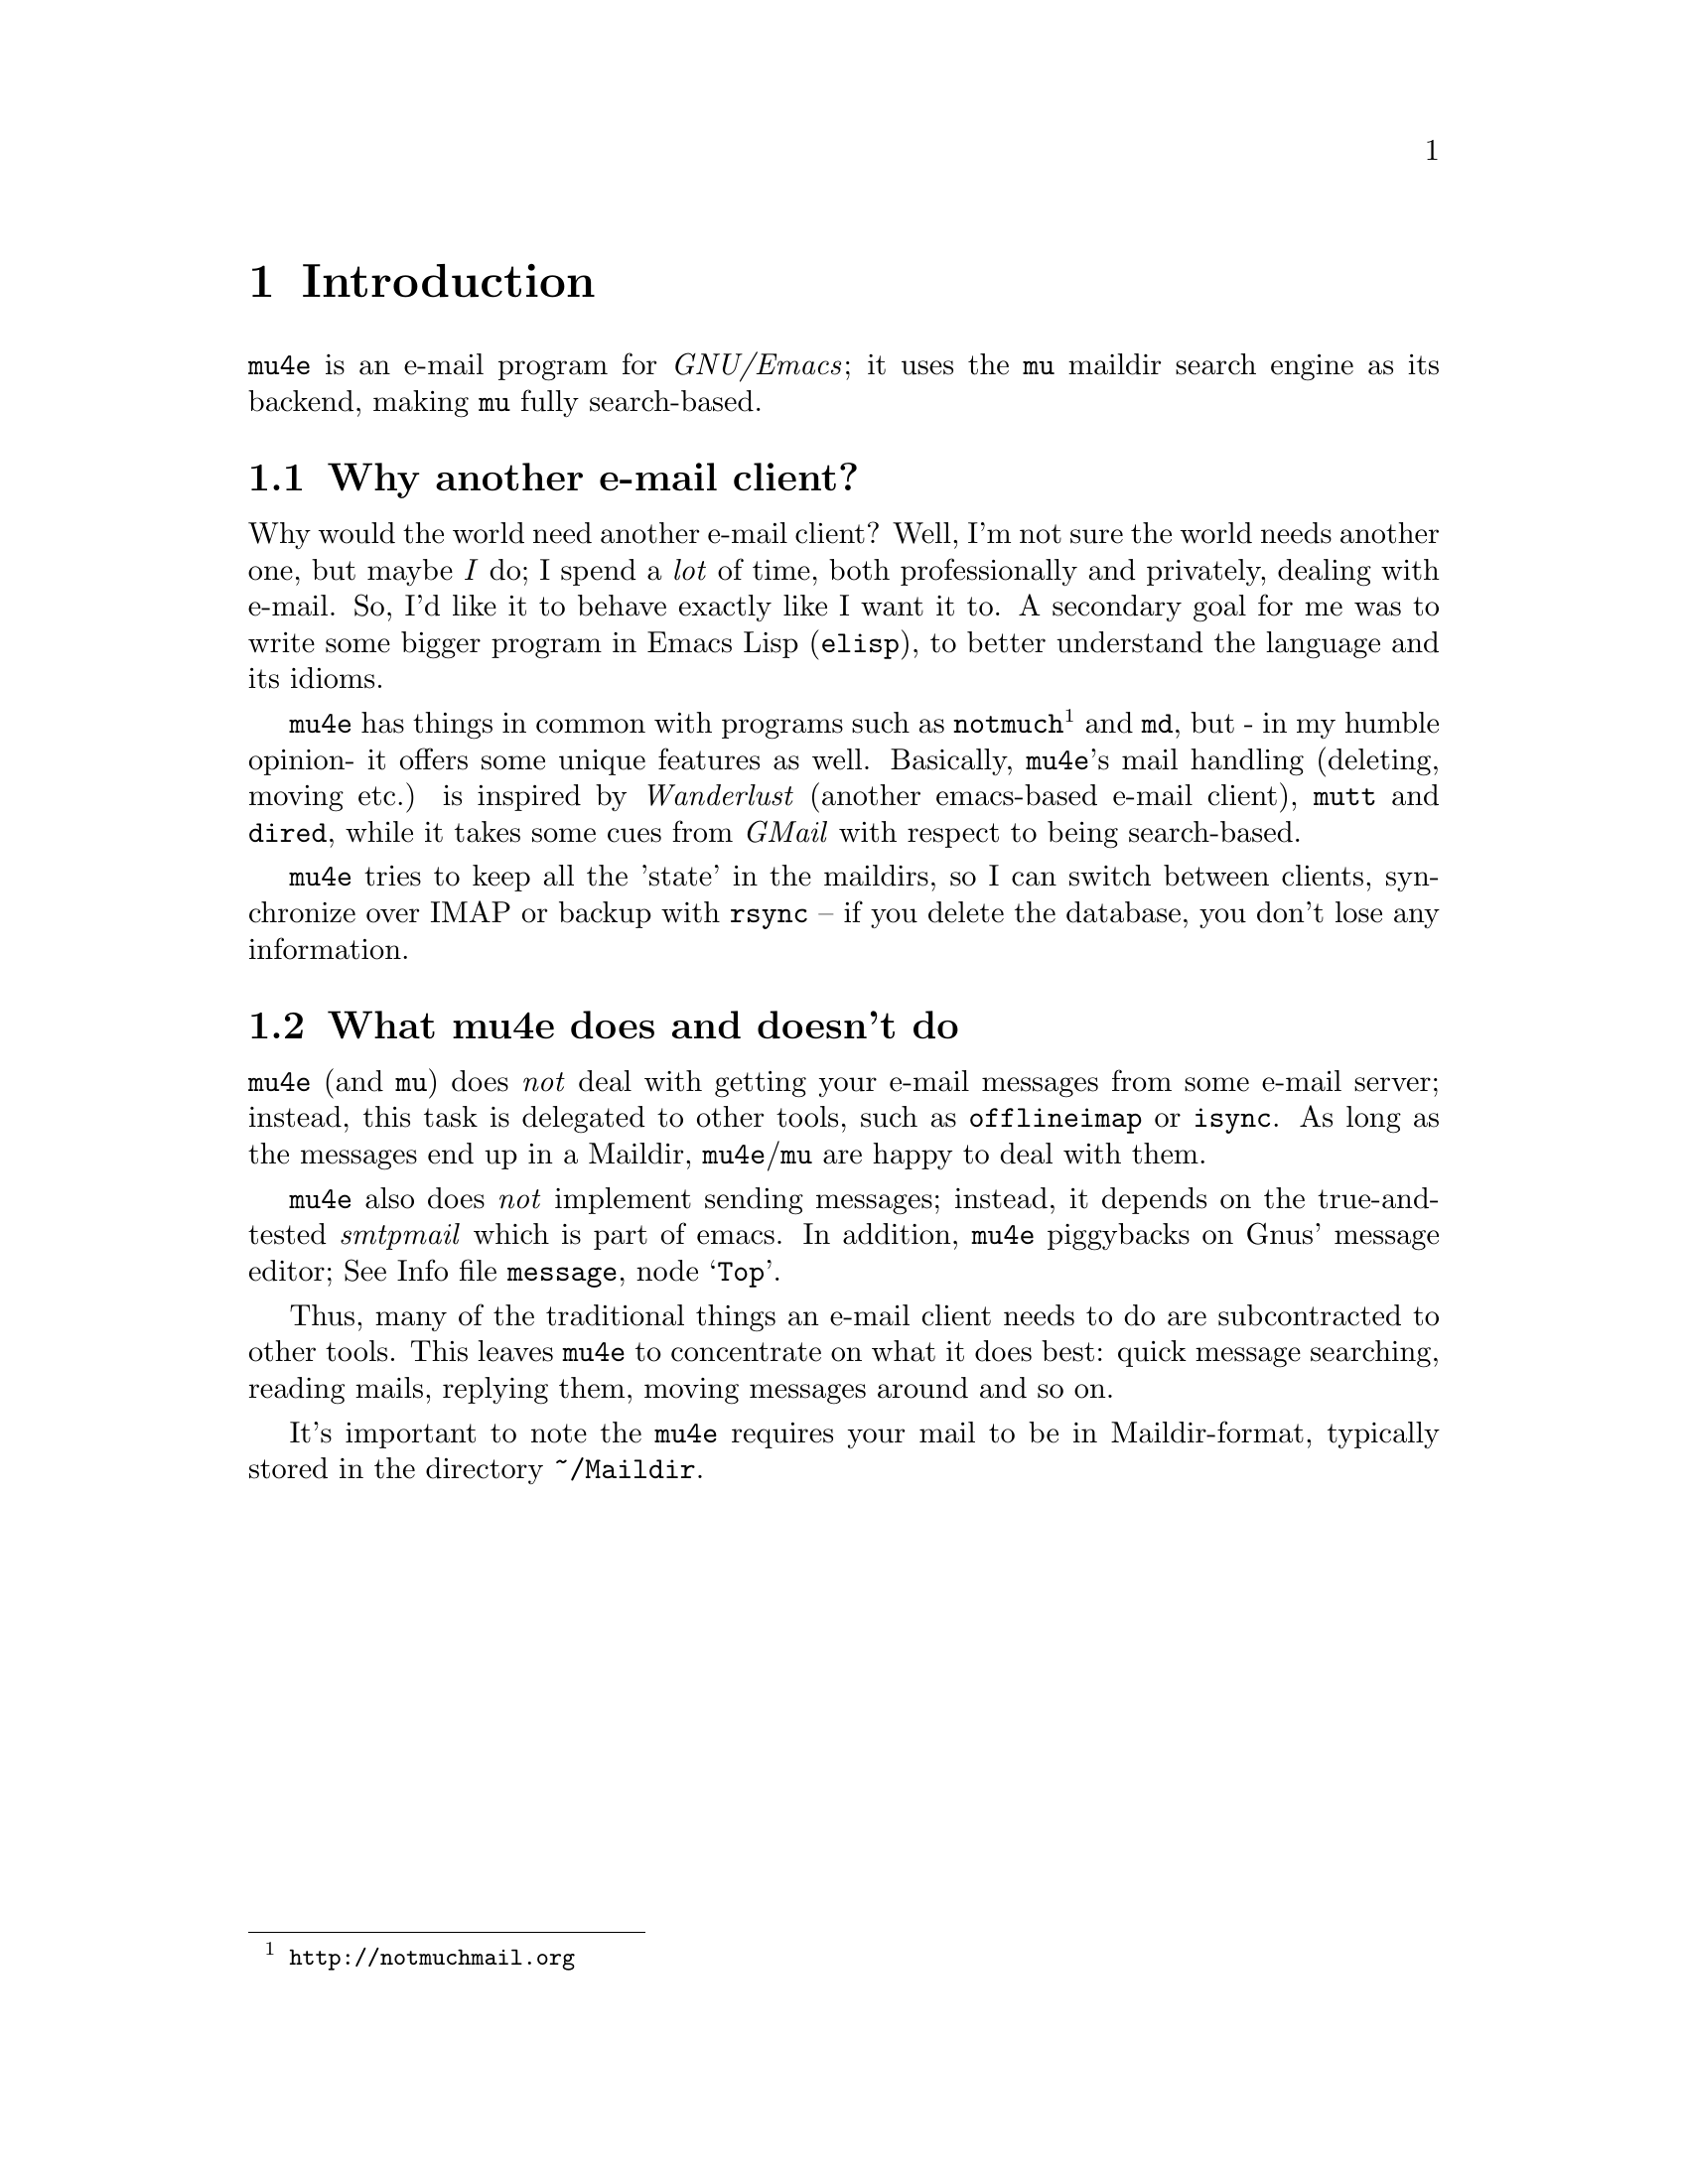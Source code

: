 \input texinfo.tex    @c -*-texinfo-*-
@c %**start of header
@setfilename mu4e.info
@settitle mu4e user manual
@documentencoding utf-8
@c %**end of header

@dircategory Emacs
@direntry
* mu4e: (mu4e).        An email client for emacs based on mu.
@end direntry

@copying
Copyright @copyright{} 2011 Dirk-Jan C. Binnema

@quotation
Permission is granted to copy, distribute and/or modify this document
under the terms of the GNU Free Documentation License, Version 1.2 or
any later version published by the Free Software Foundation; with no
Invariant Sections, with no Front-Cover Texts, and with no Back-Cover
Texts.
@end quotation
@end copying

@node Top
@top mu4e Manual

Welcome to @t{mu4e}!

@t{mu4e} (@emph{mu-for-emacs}) is an @t{emacs}-based e-mail client, based on
the @t{mu} e-mail search engine. @t{mu4e} supports GNU Emacs 23 and
later. Also, it assumes a Unix-like system and mail stored in a maildir; it
has been tested on Debian GNU/Linux.

@menu
* Introduction::
* Getting started::
* Running mu4e::
* Searching mail::
* How it works::
* Example configuration::
* FAQ - Frequently Anticipated Questions::
* Known issues / missing features::
@end menu

@node Introduction
@chapter Introduction

@t{mu4e} is an e-mail program for @emph{GNU/Emacs}; it uses the @t{mu} maildir
search engine as its backend, making @t{mu} fully search-based.

@menu
* Why another e-mail client?::
* What mu4e does and doesn't do::
@end menu

@node Why another e-mail client?
@section Why another e-mail client?

Why would the world need another e-mail client?  Well, I'm not sure the world
needs another one, but maybe @emph{I} do; I spend a @emph{lot} of time, both
professionally and privately, dealing with e-mail. So, I'd like it to behave
exactly like I want it to. A secondary goal for me was to write some bigger
program in Emacs Lisp (@t{elisp}), to better understand the language and its
idioms.

@t{mu4e} has things in common with programs such as
@t{notmuch}@footnote{@url{http://notmuchmail.org}} and @t{md}, but - in my
humble opinion- it offers some unique features as well. Basically, @t{mu4e}'s
mail handling (deleting, moving etc.) is inspired by @emph{Wanderlust}
(another emacs-based e-mail client), @t{mutt} and @t{dired}, while it takes
some cues from @emph{GMail} with respect to being search-based.

@t{mu4e} tries to keep all the 'state' in the maildirs, so I can switch
between clients, synchronize over @abbr{IMAP} or backup with @t{rsync} -- if
you delete the database, you don't lose any information.

@node What mu4e does and doesn't do
@section What mu4e does and doesn't do

@t{mu4e} (and @t{mu}) does @emph{not} deal with getting your e-mail messages
from some e-mail server; instead, this task is delegated to other tools, such
as @t{offlineimap} or @t{isync}. As long as the messages end up in a Maildir,
@t{mu4e}/@t{mu} are happy to deal with them.

@t{mu4e} also does @emph{not} implement sending messages; instead, it depends
on the true-and-tested @emph{smtpmail} which is part of emacs. In addition,
@t{mu4e} piggybacks on Gnus' message editor; @inforef{Top,Gnus message
editor,message}.

Thus, many of the traditional things an e-mail client needs to do are
subcontracted to other tools. This leaves @t{mu4e} to concentrate on what it
does best: quick message searching, reading mails, replying them, moving
messages around and so on.

It's important to note the @t{mu4e} requires your mail to be in
Maildir-format, typically stored in the directory @file{~/Maildir}.

@node Getting started
@chapter Getting started

In this chapter, we will see how you can install @t{mu4e} and how you can
set it up. After we have succeeded in @xref{Getting mail}, and @xref{Indexing
your messages}, we discuss @xref{Basic configuration}. After going through
these steps, @t{mu4e} should be ready for use.

@menu
* Installation::
* Getting mail::
* Indexing your messages::
* Sending mail::
* Queuing mail::
* Basic configuration::
@end menu

@node Installation
@section Installation

@t{mu4e} is part of @t{mu} - by installing the latter, the former will
be installed as well.

At the time of writing, there are no distribution packages for @t{mu4e}
yet, so we are assuming installation from source packages.

Installation follows the normal sequence of:
@example
$ tar xvfz mu-<version>.tar.gz  # use the specific version
$ cd mu-<version>
$./configure && make
$ sudo make install
@end example

After this, @t{mu} and @t{mu4e} should be installed @footnote{there's a
hard dependency between versions of @t{mu4e} and @t{mu} - you cannot
combine different versions.}, a be available from the command line and emacs
(respectively). For emacs, you may to restart it so it can pick up
@t{mu4e}.

There is experimental support for using the @t{emacs} customization
system in @t{mu4e}, but for now we recommend setting the values by
manually. Please @ref{Example configuration} for a working example of this.

@node Getting mail
@section Getting mail

In order for @t{mu} (and, by extension, @t{mu4e}) to work, we need to have our
e-mail messages stored in a Maildir. If you were already using Maildirs, you
are lucky; otherwise, you will need to get your mail there in some other way.

If you are using some external @abbr{IMAP} or @abbr{POP} server, you can use
tools like @t{getmail}, @t{offlineimap} or @t{isync} to download your message
into a Maildir-directory (@file{~/Maildir}, usually). If you are using a local
mailserver (such as @emph{Postfix} or @t{qmail}), you can teach them to
deliver into a Maildir as well, maybe in combination with @t{procmail}. A bit
of googling should be able to provide you with the details.

@node Indexing your messages
@section Indexing your messages

After you have succeeded in @ref{Getting mail}, we need to @emph{index}
it. That is - we need to scan the Maildir and store the information about the
mails into a special database. We can do that from @code{mu4e} -- @xref{Main
view}, but for now it's better to do it from the command line, because it's
easier to spot any problems then.

Assuming that your Maildir is at @file{~/Maildir}, you should give the
following command:
@example
  $ mu index --maildir=~/Maildir
@end example

This should scan your @file{~/Maildir} and fill the database, and give
progress information while doing so. The first time you index your mail might
take a few minutes (for thousands of e-mails), afterwards it is much faster
since it only has to scan the differences.

Note that indexing is discussed at length in the @t{mu-index} man page.

After the indexing is finished, you can quickly test if everything worked, by
trying some command line searches, for example
@example
  $ mu find hello
@end example
which should list all messages that match "hello". The @t{mu-find} man
page describes the various things you can do with @t{mu find}.

If all of this worked well, we are almost ready to start @t{mu4e}.

@node Sending mail
@section Sending mail
@t{mu4e} re-uses Gnu's @t{message mode} @inforef{message}, for writing
mail and inherits the setup for @emph{sending} mail from that.

For sending mail using @abbr{SMTP}, @t{mu4e} uses Emacs's built-in
@t{smtpmail} package -- @inforef{smtpmail}. This package support many
different ways to send mail, please refer to its documentation. Here we
provide some simple examples.

A very minimal setup could look something like:

@verbatim
;; tell message-mode how to send mail
(setq message-send-mail-function 'smtpmail-send-it)
;; if our mail server lives at smtp.example.org; if you have a local
;; mailserver, simply use 'localhost' here.
(setq smtpmail-smtp-server "smtp.example.org")
@end verbatim

Note, since @t{mu4e} uses the same @t{message mode} and @t{smtpmail}
that Gnus uses, any setting for those will also work for @t{mu4e}.

@node Queuing mail
@section Queuing mail

If you cannot send mail directly, for example because you are currently
offline, you can queue the mail, and send it when you have restored your
internet connection. To allow for queueing, you need to tell @t{smtpmail}
where you want to do this. For example:

@verbatim
(setq
    smtpmail-queue-mail  nil  ;; start in non-queing mode
    smtpmail-queue-dir   "~/Maildir/queue/cur")
@end verbatim

For convenience, we locate the queue directory somewhere in our normal
Maildir. If you want to use queued mail, you should create this directory
before starting @t{mu4e}. The @command{mu mkdir} command can be handy here,
so for example:

@verbatim
$ mu mkdir ~/Maildir/queue
$ touch ~/Maildir/queue/.noindex
@end verbatim

The @command{touch} command tells @t{mu} to ignore this directory for
indexing, which makes sense since it does not just consist of 'normal'
messages but also some of the @t{smtpmail} metadata.

Also see @t{mu-mkdir} and @t{mu-index} man pages.

@node Basic configuration
@section Basic configuration

The last thing to do before running @t{mu4e} is setting up some basic
configuration. A good place to put this would be in your @file{~/.emacs} file.

First, we need to load @t{mu4e}:

@example
(require 'mu4e)
@end example

Then, we need to tell @t{mu4e} where it can find your Maildir, and some
special folders. So, for example:
@example
  (setq
    mu4e-maildir       "~/Maildir"   ;; 
    mu4e-inbox-folder  "/inbox"      ;; where do i receive mail?
    mu4e-sent-folder   "/sent"       ;; where do i keep sent mail?
    mu4e-drafts-folder "/drafts"     ;; where do i keep half-written mail?
    mu4e-trash-folder  "/trash")     ;; where do i move deleted mail?
@end example

@code{mu4e-maildir} take an actual filesystem-path, the other folder names are
all relative to @code{mu4e-maildir}.


@node Running mu4e
@chapter Running mu4e

After the following the steps in @xref{Getting started}, we should now have a
working @t{mu4e} setup. In this chapter, we'll give a tour of the
@t{mu4e} programming, and show its use.

@t{mu4e} consists of a number of views; the diagram shows how they relate
to eachother, and the default keybindings to from one view to the next. In the
next sections we will describe what these keys actually @emph{do}.

@menu
* Main view::
* Headers view::
* Message view::
* Editor view::
@end menu


@example
        [C]     +--------+   [RFCE]
      --------> | editor | <--------
     /          +--------+          \
    /         [RFCE]^                \
   /                |                 \
+-------+ [sjb] +---------+  [RET] +---------+
| main  | <---> | headers | <----> | message |
+-------+  [q]  +---------+ [qbjs] +---------+
                  [sbj]                 ^
                                    [.] | [q]
                                        V
                                      +-----+
                                      | raw |
                                      +-----+

Default bindings
----------------
R: Reply      s: search            .: raw view
F: Forward    j: jump-to-maildir
C: Compose    b: bookmark-search
E: Edit       q: quit
@end example

@node Main view
@section Main view

After you've installed @t{mu4e} (@pxref{Getting started}), you can start it
with @code{M-x mu4e}. This will do some checks to ensure everything is set up
correctly, and then show the @t{mu4e} main view.

This looks something like the following:

--
@verbatim
* mu4e - mu for emacs version x.x

  Basics

	* [j]ump to some maildir
	* enter a [s]earch query
	* [C]ompose a new message

  Bookmarks

	* [bu] Unread messages
	* [bt] Today's messages
	* [bw] Last 7 days
	* [bp] Messages with images
  Misc

	* [U]pdate email & database
	* toggle [m]ail sending mode (direct)
	* [f]lush queued mail

        * [H]elp
	* [q]uit mu4e
@end verbatim
--

First, the @emph{Basics}:
@itemize
@item @t{[j]ump to some maildir} means that after pressing @key{j},
@t{mu4e} will ask you for a maildir to jump to. These are the maildirs you
set in @xref{Basic configuration}.
@item @t{enter a [s]earch query} means that after pressing @key{s} you will
be asked for a search query, and after entering one, the results will be shown.
@item @t{[C]ompose a new message} means that after pressing @key{C}, you
will be thrown you in a message-editing buffer, where you can write a new message.
@end itemize

Next come the @emph{Bookmarks}.These are set in @code{mu4e-bookmarks}; what
you see in the above example are the @emph{default}, but you can add your own
and/or replace the default ones. See @xref{Bookmarks}.

Finally, there are some @emph{Misc} actions:
@itemize
@item @t{[U]pdate email & database} will execute whatever is in
@code{mu4e-get-mail-command}, and afterwards update the @t{mu} database;
@xref{Indexing your messages}. This is a synchronous command.
@item @t{toggle [m]ail sending mode (direct)} will toggle between sending
mail directly, and queuing it first (for example, when you are offline), and
@t{[f]lush queued mail} will flush any queued mail.
@item @t{[H]elp} will show help information for this view.
@item Finally, @t{[q]uit mu4e} will quit @t{mu4e}.
@end itemize

@node Headers view
@section Headers view

The headers view shows the results of search queries. There's one line for
each matching message, and each line shows a number of fields describing this
message.

--
@verbatim
* Date              Flags  From/To             Subject
  2011-12-16 18:38  uN     To Edmund Dantès    + Re: Extension security?
  2011-12-16 21:44  uN     Abbé Busoni             + Re: Extension security?
  2011-12-17 03:14  uN     Pierre Morrel           + Re: Extension security?
  2011-12-17 04:04  uN     Jacopo                    + Re: Extension security?
  2011-12-17 14:36  uN     Mercédès                    + Re: Extension security?
  2011-12-18 06:05  uN     Beachamp                      \ Re: Extension security?
  2011-12-16 18:23  uN     Eric Schulte        + Re: [O] A presentation tool for org-mode
  2011-12-17 01:53  usaN   Gaspard Caderousse    \ Re: [O] A presentation tool for org-mode
  2011-12-16 16:31  uN     Baron Danglars      | [O] imaxima?
End of search results
@end verbatim
--

It should be fairly obvious what this means, but some notes:
@itemize
@item The fields shown in the headers view can be influenced by customizing
@t{mu4e-headers-fields}
@item You can change the date format by customizing
@t{mu4e-headers-date-format}
@item The letters in the 'Flags' field correspond to the following: D=draft,
F=flagged, N=new, P=passed (i.e.., forwarded), R=replied, S=seen, T=trashed,
a=has-attachment, x=encrypted, s=signed, u=unread.
@item The From/To field shows the sender of the message unless the sender
matches the regular expression in @t{mu4e-user-mail-address-regexp}, in
which the header will show @t{To} followed by the recipient.
@item The subject field displays the discussion threads according to the @emph{JWZ mail
threading algorithm}@footnote{@url{http://www.jwz.org/doc/threading.html}}.
@end itemize

Using the default key bindings, you can do various things with these messages;
note that these actions are also listed in the @t{Headers} menu in the
Emacs menu bar.


@verbatim
key          description
---          -----------
d            mark for moving to the trash folder
DEL,D        mark for immediate deletion
m            mark for moving to another maildir folder
u            unmark message at point
U            unmark *all* messages
x            execute actions for the marked messages
RET          open the message at point in the message view
R,F,C        reply/forward/compose
E            edit (only allowed for draft messages)
H            get help
q            leave the headers buffer
@end verbatim

Note, all the mark/unmark commands support the current @emph{region} (i.e.,
selection) -- so, for example, if you the select a number of message and then
press @key{DEL}, all selected message will be marked for deletion.

Tne two-step mark-execute sequence is similar to what for example @t{Dired}
does, and tries to be as fast as possible while still trying to protect the
user against accidents.


@node Message view
@section Message view

After selecting a message in the Headers view (@ref{Headers view}), the
message will be show in the message view. This might look something like the
following:

--
@verbatim
From: info@galatians.net
To: "Paul" paul@hotmail.com
Subject: Re: some thoughts
Flags: (seen attach)
Date: Mon 19 Jan 2004 09:39:42 AM EET
Maildir: /inbox
Attachments(2): [1]DSCN4961.JPG(1.3M), [2]DSCN4962.JPG(1.4M)

Hi Paul,

How are you? Sorry we didn't get back to you sooner and sorry for the
top-quoting. We're still debating your last message; anyway, here are some
recent pics. And here's a link: http://example.com[1]

All the best!

On Sun 21 Dec 2003 09:06:34 PM EET, Paul wrote:

[....]
@end verbatim
--

Some notes:
@itemize
@item You can customize which header fields are shown using
@t{mu4e-view-fields}.
@item You can customize the date format by setting
@code{mu4e-date-format-long}, using the format of @code{format-time-string}.
@end itemize

You can find most things you can do with this message in the @emph{View} menu,
or use the keyboard -- the default bindings are:

@verbatim
key          description
---          -----------
n,p          go to next, previous message
d            mark for moving to the trash folder
DEL,D        mark for immediate deletion
m            mark for moving to another maildir folder
u            unmark message at point
R,F,C        reply/forward/compose
E            edit (only allowed for draft messages)

.            show the raw message view. '.'/'q' take you back
|            pipe the message through a shell command

g            go to (visit) numbered URL (using `browse-url')
             (or: <mouse-2> or RET with point on url)
e            extract (save) attachment (asks for number)
             (or: <mouse-2> or RET with point on attachment)
o            open attachment (asks for number)
             (or: <S-mouse-2> or S-RET with point on attachment)
w            toggle line wrapping
h            toggle showing cited parts

H            get help
q            leave the headers buffer
@end verbatim

Note that @key{x}, which means 'execute actions on marked messages' is not
available in this view, to reduce the risk of accidents. You have to go back
to the headers view to effectuate the actions.

Also note that opening of an attachment uses the @t{xdg-open} program to
determine the right program to use for a certain attachment. @t{xdg-open} is
part of the FreeDesktop
@t{xdg-utils}.@footnote{@url{http://portland.freedesktop.org/wiki/}}.

For displaying messages, @t{mu4e} normally prefers the plain text version for
messages consisting of both a text version and an html version of its
contents. If there is only an html-version, or if the text part is too short
in comparison with the html part, @t{mu4e} tries to convert the html into
plain text for display. The default way to do that is to use the Emacs
built-in @code{html2text} function, but if you set
@code{mu4e-html2text-command} to some external program, that will be
used. This is expected to take html from standard input and write plain text
on standard output.

@node Editor view
@section Editor view

Currently, @t{mu4e} uses Gnu's message editor, so for documentation
@inforef{Message}.

Also, @xref{Sending mail}.


@node Searching mail
@chapter Searching mail

@t{mu4e} is fully search-based; this means that all the lists of messages
you see, are the result of some query. Even if you 'jump to a folder', in fact
you are executing a search query for messages that have the property of being
in a certain folder.

Note, all queries normally return only up to @code{mu4e-search-results-limit}
results; if you need more than that, prefix your search command with
@kbd{C-u}.

@menu
* Queries::
* Bookmarks::
* Maildir searches::
@end menu

@node Queries
@section Queries

The queries you can execute are the same that @code{mu find}
understands. Please refer to the @code{mu-find} man-page for details. Here, we
just provide a few examples.

@verbatim
# get all messages about bananas
bananas

# get all messages about bananas from john with an attachment
from:john flag:attach bananas

# get all messages with subject wombat in June 2009
subject:wombat date:20090601..20090630

# get all messages with PDF attachments in the /projects folder
maildir:/projects mime:application/pdf
@end verbatim

@node Bookmarks
@section Bookmarks

If you have queries that you use often, you may want to store them as
@emph{bookmarks}. These bookmarks then show up in the main view.  By default,
bookmark searches are available in the main view @ref{Main view}, header
view @xref{Headers view}, and message view @xref{Message view}, with the key
@kbd{b} for @code{mu4e-search-bookmark}.

@code{mu4e} provides some default bookmarks which you of course can
override. The definition of the default bookmarks is instructive here:

@example
(defvar mu4e-bookmarks
  '( ("flag:unread AND NOT flag:trashed" "Unread messages"      ?u)
     ("date:today..now"                  "Today's messages"     ?t)
     ("date:7d..now"                     "Last 7 days"          ?w)
     ("mime:image/*"                     "Messages with images" ?p))
  "A list of pre-defined queries; these will show up in the main
screen. Each of the list elements is a three-element list of the
form (QUERY DESCRIPTION KEY), where QUERY is a string with a mu
query, DESCRIPTION is a short description of the query (this will
show up in the UI), and KEY is a shortcut key for the query.")
@end example

Thus, you can replaces this or add your own items, by putting in your
configuration (@file{~/.emacs}) something like:
@example
(add-to-list 'mu4e-bookmarks
  '("size:5M..500M"       "Big messages"     ?b))
@end example

This prepend your bookmark to the list, and assign the key @key{b} to it. If
you want to @emph{append} your bookmark, you can use @code{t} as the third
argument to @code{add-to-list}.

In the various @t{mu4e} views, pressing @key{b} will list all the bookmarks
defined in the echo area, with the shortcut key highlight. So, to invoke your
bookmark (get the list of "Big Message", all you need to type is @kbd{bb}.


@node Maildir searches
@section Maildir searches

Maildir searches are quite similar to bookmark searches (see @ref{Bookmarks}),
with the difference being that the target is always a maildir -- maildir
queries provide a 'traditional' folder-like interface to a search-based e-mail
client. By default, maildir searches are available in the main view
@ref{Main view}, header view @ref{Headers view}, and message view
@ref{Message view}, with the key @kbd{j} for @code{mu4e-jump-to-maildir}.

You can do Maildir searches manually (e.g. with a query like
@code{maildir:/myfolder}, but since it is so common, @t{mu4e} allows for
shortcuts for this.

To enable this, you need to define a list of maildirs you'd like to have quick
access to, for example:

@example
   (setq mu4e-maildir-shortcuts
    '( ("/inbox"     . ?i)
       ("/archive"   . ?a)
       ("/lists"     . ?l)
       ("/work"      . ?w)
       ("/sent"      . ?s))
@end example

This would set @key{i} as a shortcut for the @t{/inbox} folder; so effectively
a query @t{maildir:/inbox}. There's one 'built-in' shortcut @key{o} for
'other' (so don't use that one for your own shortcuts!), which allows you to
choose from @emph{all} maildirs.

Each of the folder name is relative to your top-level maildir directory; so if
you keep your maildir in @file{~/Maildir}, @file{/inbox} would refer to
@file{~/Maildir/inbox}.

Having these shortcuts allows you to jump around your folder very quickly -
for example, getting to the @t{/lists} folder only requires you to type
@kbd{jt}. Note that the same shortcuts are use by @code{mu4e-mark-for-move}.


@node Example configuration
@chapter Example configuration

@example
@verbatim
;; example configuration for mu-for-emacs (mu4e)
(require 'mu4e)

(setq
   ;; a regular expression that matches all email address uses by the user;
   ;; this allows us to correctly determine if user is the sender of some message
   mu4e-user-mail-address-regexp
      "foo@bar\.com\\|cuux@example\.com"

   ;; path to our Maildir directory    
   mu4e-maildir       "/home/user/Maildir"
   ;; the next are relative to `mu4e-maildir'
   mu4e-outbox-folder "/outbox"
   mu4e-sent-folder   "/sent"
   mu4e-drafts-folder "/drafts"
   mu4e-trash-folder  "/trash"

   ;; the maildirs you use frequently; access them with 'j' ('jump')
   mu4e-maildir-shortcuts
    '( ("/archive"     . ?a)
       ("/inbox"       . ?i)
       ("/work"        . ?w)
       ("/sent"        . ?s))
       
   ;; when you want to use some external command for text->html conversion,
   ;; i.e., the 'html2text' program
   mu4e-html2text-command "html2text"

   ;; the headers to show in the headers list -- a pair of the field + its
   ;; width, with `nil' meaning 'unlimited' (better only use that for
   ;; the last field. These are the defaults:
   mu4e-headers-fields
    '( (:date          .  25)
       (:flags         .   6)
       (:from          .  22)
       (:subject       .  nil))
  
       
   ;; program to get mail; alternatives are 'fetchmail', 'getmail'
   ;; isync or your own shellscript. called when 'U' is pressed in
   ;; main view
   mu4e-get-mail-command "offlineimap"

   ;; general emacs mail settings; used when composing e-mail
   mail-reply-to "foo@bar.com"
   user-mail-address "foo@bar.com"
   user-full-name  "Foo X. Bar"

   ;; include in message with C-c C-w
   message-signature
    (concat
      "Foo X. Bar\n"
      "http://www.example.com\n")

   ;; smtp mail setting
   message-send-mail-function 'smtpmail-send-it
   smtpmail-default-smtp-server "smtp.example.com"
   smtpmail-smtp-server ""smtp.example.com"
   smtpmail-local-domain "example.com"

   ;; if you need offline mode, set these -- and create the queue dir
   ;; with 'mu mkdir', i.e.. mu mkdir /home/user/Maildir/queue
   smtpmail-queue-mail  nil
   smtpmail-queue-dir   "/home/user/Maildir/queue/cur")
@end verbatim
@end example

@node How it works
@chapter How it works

While not necessarily interesting for all users of @t{mu4e}, for some it
may be interesting to know how @t{mu4e} does its job.

@menu
* High-level overview::
* mu server::
* Reading from the server::
@end menu

@node High-level overview
@section High-level overview

On a high level, we can summarize the structure of the @t{mu4e} system using
some ascii-art:

@example
              +---------+
              | emacs   |
              |    +------+
              +----| mu4e | --> send mail (smtpmail)
                   +------+
                    |  A
                    V  |  ---/ search, view, move mail
              +---------+    \
              |   mu    |
              +---------+
                |    A
                V    |
              +---------+
              | Maildir |  <--- receive mail (fetchmail,
              +---------+                     offlineimap, ...)
@end example

In words:
@itemize

 @item Your e-mail messages are stored in a Maildir-directory (typically,
 @file{~/Maildir}), and new mail comes in using tools like @t{fetchmail},
 @t{offlineimap}, or through a local mail servers (such as @t{qmail} or
 Postfix).

 @item @t{mu} indexes these messages periodically, so you can quickly
 search for them. @t{mu} can run in a special @t{server}-mode, where it
 provides services to client software.

 @item @t{mu4e}, which runs inside @t{emacs} is such a client; it
 communicates with @t{mu} to search for messages, and manipulate them.

 @item @t{mu4e} uses the facilities offered by @t{emacs} (the
 Gnus message editor and @t{smtpmail}) to send messages.

@end itemize

@node mu server
@section @t{mu server}

@t{mu4e} is based on the @t{mu} e-mail searching/indexer. The latter is
a C-program; there are different ways to integrate with a client that is
emacs-based. One way to implement this, would be to call the @t{mu}
command-line tool with some parameters and then parse the output. In fact,
that is how some tools do it, and it was the first approach -- @t{mu4e}
would invoke e.g., @t{mu find} and process the output in emacs.

However, with approach, we need to load the entire e-mail @emph{Xapian}
database (in which the message is stored) for each invocation. Wouldn't it be
nicer to keep a running @t{mu} instance around?  Indeed, it would - and
thus, the @t{mu server} sub-command was implemented. Running @t{mu
server}, you get a sort-of shell, in which you can give commands to @t{mu},
which will then spit out the results/errors. @t{mu server} is not meant for
humans, but it can be used manually, which is great for debugging.

@node Reading from the server
@section Reading from the server

In the design, the next question was what format @t{mu} should use for its
output for @t{mu4e} (@t{emacs}) to process. Some other programs use
@abbr{JSON} here, but it seemed easier (and possibly, more efficient) just to
talk to @t{emacs} in its native language: @emph{s-expressions} (to be precise:
@emph{plists}), and interpret those using the @t{emacs}-function
@code{read-from-string}.

So, now let's look how we process the data from @t{mu server} in
emacs. We'll leave out a lot of detail, @t{mu4e}-specifics, and look at a
bit more generic approach.

The first is to create a process with, for example, @code{start-process}, and
then register a filter function for it, which will be invoked whenever the
process has some chunk of output. Something like:

@verbatim
  (let ((proc (start-process <arguments>)))
    (set-process-filter proc 'my-process-filter)
    (set-process-sentinel proc 'my-process-sentinel))
@end verbatim

Note, the process sentinel is invoked when the process is terminated -- so there
you can clean things up.

The function =my-process-filter= is a user-defined function that takes the
process and the chunk of output as arguments; in @t{mu4e} it looks something like
(pseudo-lisp):

@verbatim
(defun my-process-filter (proc str)
  ;; mu4e-buf: a global string variable to which data gets appended
  ;; as we receive it
  (setq mu4e-buf (concat mu4e-buf str))
  (when <we-have-received-a-full-expression>
      <eat-expression-from mu4e-buf>
      <evaluate-expression>))
@end verbatim

@code{<evaluate-expression>} de-multiplexes the s-expression we got. For
example, if the s-expression looks like an e-mail message header, it will be
processed by the header-handling function, which will append it to the header
list. If the s-expression looks like an error message, it will be reported to
the user. And so on.


@node FAQ - Frequently Anticipated Questions
@chapter FAQ - Frequently Anticipated Questions

In this chapter we list a number of anticipated questions and their answers.

@itemize
@item @emph{How can I quickly delete/move/trash a lot of messages?} You can
select ('mark' in emacs-speak) the messages, and then press one of the keys to
mark them for some actions; by default @key{DEL} for delete, @key{m} for move
and @key{t} for trash.
@item @emph{mu4e only seems to return a subset of all matches - how can I get
all?}. Yes, for speed reasons (and because, if you are like the author, you
usually don't need thousands of matches), @t{mu4e} returns only up to
@code{m4ue-search-result-limit} matches. You can customize that variable, or
simply press the emacs prefix @t{C-u} to get all matches. In other words,
when you press @t{C-u s hello} you will get all matches, while @t{s
hello} only gets you up-to-a-limited-number matches. Same for the other search
based commands, @code{mu4e-jump-to-maildir} (default: @key{j}) and
@code{mu4e-search-bookmark} (default: @key{b}).
@item @emph{Is there some address-book facility available?}. It should be
possible to use @emph{BBDB} (@inforef{bbdb}), but so far, there is no explicit
support. An alternative is to use
@t{org-contacts}@footnote{@url{http://julien.danjou.info/software/org-contacts.el}},
and use it with a @t{capture}-template:
@verbatim
("c" "contacts" entry (file "contacts.org")
"* %(mu4e-org-contacts-from 'name)
:PROPERTIES:
:EMAIL %(mu4e-org-contacts-from 'email)
:NICK:
:BIRTHDAY:
:END:\n\n")
@end verbatim
@end itemize

@node Known issues / missing features
@chapter Known issues / missing features

In this chapter we list a number of known issue and/or missing features in
@t{mu4e}. Thus, users won't have to search in vain for things that are not
there (yet), and the author can use it as a todo-list.

@itemize
@item @emph{Thread handling is incomplete.} While threads are calculated and are
visible in the headers buffer, there is no functionality to manipulate them
(e.g., collapse the thread, or delete a whole thread at once). But note that
you can manipulate a number of consequetive messages at once by selecting
them, and then using one of the manipulation commands, such as
@code{mu4e-mark-for-move} or @code{mu4e-mark-for-delete}.
@item @emph{Forwarding messaging does not forward attachments.} This is a
missing features, which will be added in some future version. Of course, you
can save attachments, and then re-attach them by hand.
@item @emph{No support for crypto when reading mail}. Currently, you cannot
conveniently read encrypted mail or check signatures (it should be possible
with e.g. EPA though, @inforef{Top, EasyPG Assistant, epa}.) For outgoing
messages, it should work though, using the built-in mechanisms.
@item @emph{One cannot influence the sorting of messages}. Messages are sorted
according to thread, then descending by date. It would be nice if it could be
sorted in other ways as well.
@item @emph{The keybindings are @emph{somewhat} hard-code} That is, the main
menu assumes the default keybindings, as do the clicks-on-bookmarks.
@item @emph{Difficulties with attachments in messages with complex
MIME-hierarchy.} While dealing with attachments usually works fine, we have
found some problems with specific mails. This is an issue in @t{mu}, and it is
under investigation.
@end itemize

@bye
